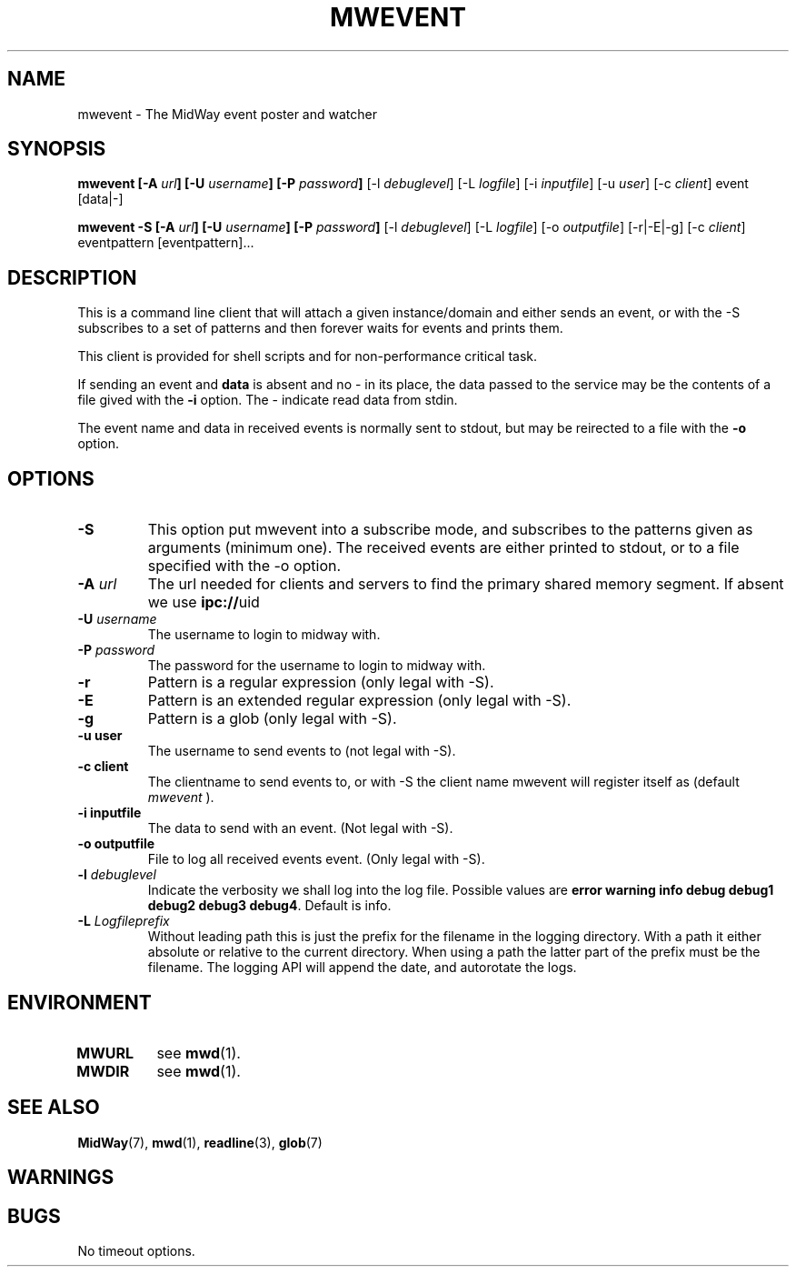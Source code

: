 .\" Hey Emacs! This file is -*- nroff -*- source.
.\"
.\" Copyright (c) 2004 Terje Eggestad <terje.eggestad@iname.com>
.\" May be distributed under the GNU General Public License.
.\" $Id$
.\" $Name$
.\"
.TH MWEVENT 1 "DATE" Linux "MidWay Users Manual"
.SH NAME
mwevent \- The MidWay event poster and watcher
.SH SYNOPSIS
.B mwevent [-A \fIurl\fP] [-U \fIusername\fP] [-P \fIpassword\fP] 
[-l \fIdebuglevel\fP] [-L \fIlogfile\fP] 
[-i \fIinputfile\fP]  [-u \fIuser\fP] [-c \fIclient\fP] event  [data|-] 
.sp
.B mwevent -S [-A \fIurl\fP] [-U \fIusername\fP] [-P \fIpassword\fP] 
[-l \fIdebuglevel\fP] [-L \fIlogfile\fP] 
[-o \fIoutputfile\fP] [-r|-E|-g] [-c \fIclient\fP] eventpattern [eventpattern]...

.SH DESCRIPTION
This is a command line client that will attach a given instance/domain
and either sends an event, or with the -S subscribes to a set of
patterns and then forever waits for events and prints them.

  This client is provided for shell scripts and for non-performance
critical task.

If sending an event and 
.B data 
is absent and no - in its place, the data passed to the service may be
the contents of a file gived with the
.B "-i"
option. The - indicate read data from stdin.

The event name and data in received events is normally sent to stdout, but may be
reirected to a file with the 
.B -o
option. 

.SH OPTIONS

.TP
.B -S
This option put mwevent into a subscribe mode, and subscribes to the
patterns given as arguments (minimum one). The received events are
either printed to stdout, or to a file specified with the -o option. 

.TP 
.BI "-A " url
The url needed for clients and servers to find the primary shared
memory segment.  If absent we use
.BR ipc:// uid
.
.TP 
.BI "-U " username
The username to login to midway with. 
.TP 
.BI "-P " password
The password for the username to login to midway with. 

.TP 
.B "-r "
Pattern is a regular expression (only legal with -S). 
.TP 
.B "-E "
Pattern is an extended  regular expression (only legal with -S). 
.TP 
.B "-g "
Pattern is a glob (only legal with -S). 
.TP 
.B "-u " user
The username to send events to (not legal with -S).

.TP 
.B "-c " client
The clientname to send events to, or with -S the client name mwevent
will register itself as (default 
.I mwevent
).

.TP 
.B "-i " inputfile
The data to send with an event. (Not legal with -S). 
.TP 
.B "-o " outputfile
File to log all received events event. (Only legal with -S). 
.TP
.BI "-l " debuglevel
Indicate the verbosity we shall log into the log file. Possible
values are 
.BR "error warning info debug debug1 debug2 debug3 debug4" .
Default is info.
.TP
.BI "-L " Logfileprefix 
Without leading path this is just the prefix for the filename in the
logging directory. With a path it either absolute or relative to the
current directory. When using a path the latter part of the prefix
must be the filename. The logging API will append the date, and
autorotate the logs.

.SH ENVIRONMENT
.TP
.B MWURL
see 
.BR mwd (1). 
.TP
.B MWDIR
see 
.BR mwd (1). 

.SH SEE ALSO
.BR MidWay "(7), " mwd "(1), " readline "(3), " glob (7)

.SH WARNINGS

.SH BUGS
No timeout options.
